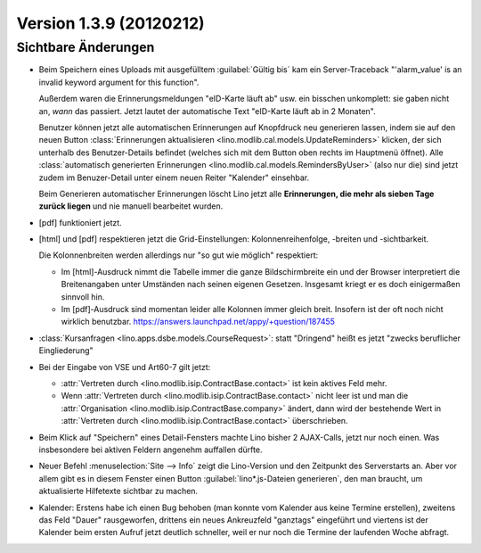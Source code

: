Version 1.3.9 (20120212)
========================

Sichtbare Änderungen
--------------------

- Beim Speichern eines Uploads mit ausgefülltem :guilabel:`Gültig bis` 
  kam ein Server-Traceback
  "'alarm_value' is an invalid keyword argument for this function".

  Außerdem waren die Erinnerungsmeldungen "eID-Karte läuft ab" usw. ein 
  bisschen unkomplett: sie gaben nicht an, *wann* das passiert.
  Jetzt lautet der automatische Text "eID-Karte läuft ab in 2 Monaten".

  Benutzer können jetzt alle automatischen Erinnerungen 
  auf Knopfdruck neu generieren lassen, indem sie
  auf den neuen Button 
  :class:`Erinnerungen aktualisieren <lino.modlib.cal.models.UpdateReminders>` 
  klicken, der sich unterhalb des Benutzer-Details befindet 
  (welches sich mit dem Button oben rechts im Hauptmenü öffnet).
  Alle :class:`automatisch generierten Erinnerungen <lino.modlib.cal.models.RemindersByUser>`  
  (also nur die) 
  sind jetzt zudem im Benuzer-Detail 
  unter einem neuen Reiter "Kalender" einsehbar.
  
  Beim Generieren automatischer Erinnerungen löscht Lino jetzt alle 
  **Erinnerungen, die mehr als sieben Tage zurück liegen** und nie 
  manuell bearbeitet wurden.
  
- [pdf] funktioniert jetzt.

- [html] und [pdf] respektieren jetzt die Grid-Einstellungen: 
  Kolonnenreihenfolge, -breiten und -sichtbarkeit.

  Die Kolonnenbreiten werden allerdings nur "so gut wie möglich" 
  respektiert:

  - Im [html]-Ausdruck nimmt die Tabelle immer die ganze Bildschirmbreite 
    ein und der Browser interpretiert die Breitenangaben unter Umständen 
    nach seinen eigenen Gesetzen.
    Insgesamt kriegt er es doch einigermaßen sinnvoll hin.
  - Im [pdf]-Ausdruck sind momentan leider alle Kolonnen immer gleich breit. 
    Insofern ist der oft noch nicht wirklich benutzbar.
    https://answers.launchpad.net/appy/+question/187455
    
- :class:`Kursanfragen <lino.apps.dsbe.models.CourseRequest>`: 
  statt "Dringend" heißt es jetzt "zwecks beruflicher Eingliederung"
  
- Bei der Eingabe von VSE und Art60-7 gilt jetzt: 

  - :attr:`Vertreten durch <lino.modlib.isip.ContractBase.contact>` 
    ist kein aktives Feld mehr.
  - Wenn 
    :attr:`Vertreten durch <lino.modlib.isip.ContractBase.contact>` 
    nicht leer ist und man die 
    :attr:`Organisation <lino.modlib.isip.ContractBase.company>` 
    ändert, dann wird der bestehende Wert in 
    :attr:`Vertreten durch <lino.modlib.isip.ContractBase.contact>` 
    überschrieben.
  
- Beim Klick auf "Speichern" eines Detail-Fensters machte Lino bisher 
  2 AJAX-Calls, jetzt nur noch einen. 
  Was insbesondere bei aktiven Feldern angenehm auffallen dürfte.
  
- Neuer Befehl :menuselection:`Site --> Info` 
  zeigt die Lino-Version und den Zeitpunkt des Serverstarts an.  
  Aber vor allem gibt es in diesem Fenster einen Button 
  :guilabel:`lino*.js-Dateien generieren`, den man braucht, 
  um aktualisierte Hilfetexte sichtbar zu machen.

- Kalender: 
  Erstens habe ich einen Bug behoben (man konnte vom Kalender aus 
  keine Termine erstellen),
  zweitens das Feld "Dauer" rausgeworfen, 
  drittens ein neues Ankreuzfeld "ganztags" eingeführt
  und viertens ist der Kalender beim ersten Aufruf jetzt deutlich schneller,
  weil er nur noch die Termine der laufenden Woche abfragt.
 

